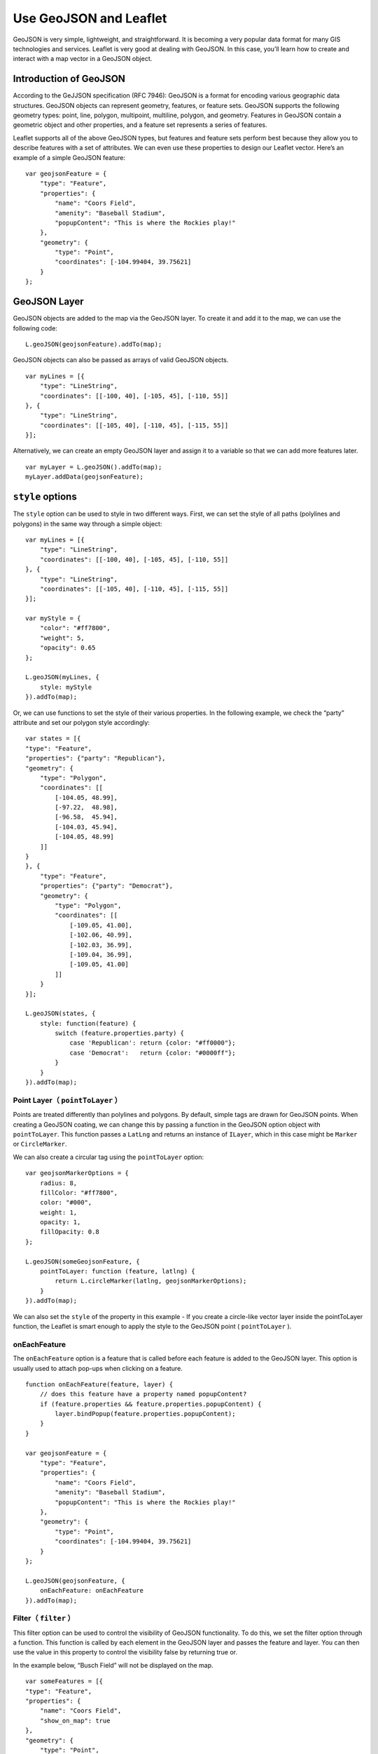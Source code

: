 .. Author: gislite .. Title: Use GeoJSON

Use GeoJSON and Leaflet
=======================

GeoJSON is very simple, lightweight, and straightforward. It is becoming
a very popular data format for many GIS technologies and services.
Leaflet is very good at dealing with GeoJSON. In this case, you’ll learn
how to create and interact with a map vector in a GeoJSON object.

.. raw:: html

   <table>
   <tbody>
   <tr>
   <td style="text-align: center; border: none">
   <iframe src="http://webgis.pub/geojson.html" width="616" height="416">
   </iframe>
   </td>
   </tr>
   <tr>
   <td style="text-align: center; border: none">
   View this example
   </td>
   </tr>
   </tbody>
   </table>

Introduction of GeoJSON
-----------------------

According to the GeJJSON specification (RFC 7946): GeoJSON is a format
for encoding various geographic data structures. GeoJSON objects can
represent geometry, features, or feature sets. GeoJSON supports the
following geometry types: point, line, polygon, multipoint, multiline,
polygon, and geometry. Features in GeoJSON contain a geometric object
and other properties, and a feature set represents a series of features.

Leaflet supports all of the above GeoJSON types, but features and
feature sets perform best because they allow you to describe features
with a set of attributes. We can even use these properties to design our
Leaflet vector. Here’s an example of a simple GeoJSON feature:

::

   var geojsonFeature = {
       "type": "Feature",
       "properties": {
           "name": "Coors Field",
           "amenity": "Baseball Stadium",
           "popupContent": "This is where the Rockies play!"
       },
       "geometry": {
           "type": "Point",
           "coordinates": [-104.99404, 39.75621]
       }
   };

GeoJSON Layer
-------------

GeoJSON objects are added to the map via the GeoJSON layer. To create it
and add it to the map, we can use the following code:

::

   L.geoJSON(geojsonFeature).addTo(map);

GeoJSON objects can also be passed as arrays of valid GeoJSON objects.

::

   var myLines = [{
       "type": "LineString",
       "coordinates": [[-100, 40], [-105, 45], [-110, 55]]
   }, {
       "type": "LineString",
       "coordinates": [[-105, 40], [-110, 45], [-115, 55]]
   }];

Alternatively, we can create an empty GeoJSON layer and assign it to a
variable so that we can add more features later.

::

   var myLayer = L.geoJSON().addTo(map);
   myLayer.addData(geojsonFeature);

``style`` options
-----------------

The ``style`` option can be used to style in two different ways. First,
we can set the style of all paths (polylines and polygons) in the same
way through a simple object:

::

   var myLines = [{
       "type": "LineString",
       "coordinates": [[-100, 40], [-105, 45], [-110, 55]]
   }, {
       "type": "LineString",
       "coordinates": [[-105, 40], [-110, 45], [-115, 55]]
   }];

   var myStyle = {
       "color": "#ff7800",
       "weight": 5,
       "opacity": 0.65
   };

   L.geoJSON(myLines, {
       style: myStyle
   }).addTo(map);

Or, we can use functions to set the style of their various properties.
In the following example, we check the “party” attribute and set our
polygon style accordingly:

::

   var states = [{
   "type": "Feature",
   "properties": {"party": "Republican"},
   "geometry": {
       "type": "Polygon",
       "coordinates": [[
           [-104.05, 48.99],
           [-97.22,  48.98],
           [-96.58,  45.94],
           [-104.03, 45.94],
           [-104.05, 48.99]
       ]]
   }
   }, {
       "type": "Feature",
       "properties": {"party": "Democrat"},
       "geometry": {
           "type": "Polygon",
           "coordinates": [[
               [-109.05, 41.00],
               [-102.06, 40.99],
               [-102.03, 36.99],
               [-109.04, 36.99],
               [-109.05, 41.00]
           ]]
       }
   }];

   L.geoJSON(states, {
       style: function(feature) {
           switch (feature.properties.party) {
               case 'Republican': return {color: "#ff0000"};
               case 'Democrat':   return {color: "#0000ff"};
           }
       }
   }).addTo(map);

Point Layer（ ``pointToLayer`` ）
~~~~~~~~~~~~~~~~~~~~~~~~~~~~~~~~~~

Points are treated differently than polylines and polygons. By default,
simple tags are drawn for GeoJSON points. When creating a GeoJSON
coating, we can change this by passing a function in the GeoJSON option
object with ``pointToLayer``. This function passes a ``LatLng`` and
returns an instance of ``ILayer``, which in this case might be
``Marker`` or ``CircleMarker``.

We can also create a circular tag using the ``pointToLayer`` option:

::

   var geojsonMarkerOptions = {
       radius: 8,
       fillColor: "#ff7800",
       color: "#000",
       weight: 1,
       opacity: 1,
       fillOpacity: 0.8
   };

   L.geoJSON(someGeojsonFeature, {
       pointToLayer: function (feature, latlng) {
           return L.circleMarker(latlng, geojsonMarkerOptions);
       }
   }).addTo(map);

We can also set the ``style`` of the property in this example - If you
create a circle-like vector layer inside the pointToLayer function, the
Leaflet is smart enough to apply the style to the GeoJSON point (
``pointToLayer`` ).

onEachFeature
~~~~~~~~~~~~~

The ``onEachFeature`` option is a feature that is called before each
feature is added to the GeoJSON layer. This option is usually used to
attach pop-ups when clicking on a feature.

::

   function onEachFeature(feature, layer) {
       // does this feature have a property named popupContent?
       if (feature.properties && feature.properties.popupContent) {
           layer.bindPopup(feature.properties.popupContent);
       }
   }

   var geojsonFeature = {
       "type": "Feature",
       "properties": {
           "name": "Coors Field",
           "amenity": "Baseball Stadium",
           "popupContent": "This is where the Rockies play!"
       },
       "geometry": {
           "type": "Point",
           "coordinates": [-104.99404, 39.75621]
       }
   };

   L.geoJSON(geojsonFeature, {
       onEachFeature: onEachFeature
   }).addTo(map);

Filter（ ``filter`` ）
~~~~~~~~~~~~~~~~~~~~~~~

This filter option can be used to control the visibility of GeoJSON
functionality. To do this, we set the filter option through a function.
This function is called by each element in the GeoJSON layer and passes
the feature and layer. You can then use the value in this property to
control the visibility false by returning true or.

In the example below, “Busch Field” will not be displayed on the map.

::

   var someFeatures = [{
   "type": "Feature",
   "properties": {
       "name": "Coors Field",
       "show_on_map": true
   },
   "geometry": {
       "type": "Point",
       "coordinates": [-104.99404, 39.75621]
   }
   }, {
       "type": "Feature",
       "properties": {
           "name": "Busch Field",
           "show_on_map": false
       },
       "geometry": {
           "type": "Point",
           "coordinates": [-104.98404, 39.74621]
       }
   }];

   L.geoJSON(someFeatures, {
       filter: function(feature, layer) {
           return feature.properties.show_on_map;
       }
   }).addTo(map);
